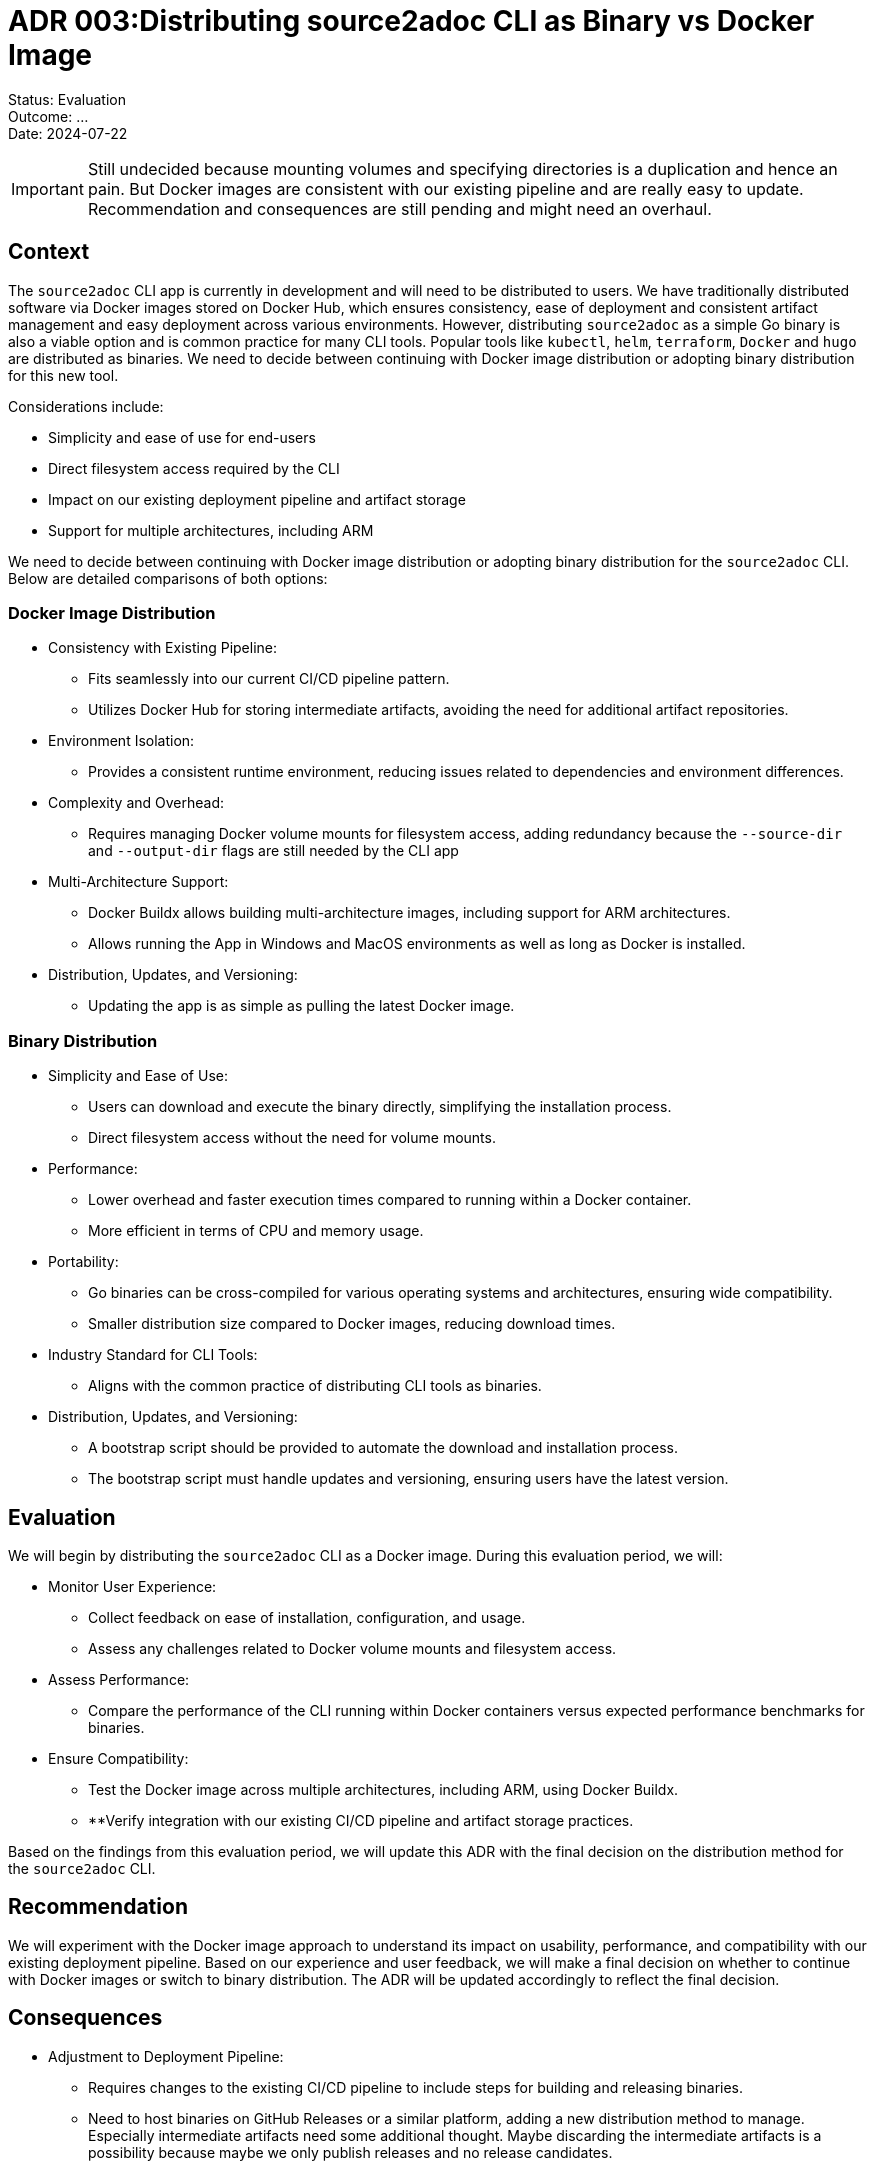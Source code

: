 = ADR 003:Distributing source2adoc CLI as Binary vs Docker Image

====
Status: Evaluation +
Outcome: ... +
Date: 2024-07-22
====

IMPORTANT: Still undecided because mounting volumes and specifying directories is a duplication and hence an pain. But Docker images are consistent with our existing pipeline and are really easy to update. Recommendation and consequences are still pending and might need an overhaul.

== Context
The `source2adoc` CLI app is currently in development and will need to be distributed to users. We have traditionally distributed software via Docker images stored on Docker Hub, which ensures consistency, ease of deployment and consistent artifact management and easy deployment across various environments. However, distributing `source2adoc` as a simple Go binary is also a viable option and is common practice for many CLI tools. Popular tools like `kubectl`, `helm`, `terraform`, `Docker` and `hugo` are distributed as binaries. We need to decide between continuing with Docker image distribution or adopting binary distribution for this new tool.

Considerations include:

* Simplicity and ease of use for end-users
* Direct filesystem access required by the CLI
* Impact on our existing deployment pipeline and artifact storage
* Support for multiple architectures, including ARM

We need to decide between continuing with Docker image distribution or adopting binary distribution for the `source2adoc` CLI. Below are detailed comparisons of both options:

=== Docker Image Distribution
* Consistency with Existing Pipeline:
** Fits seamlessly into our current CI/CD pipeline pattern.
** Utilizes Docker Hub for storing intermediate artifacts, avoiding the need for additional artifact repositories.
* Environment Isolation:
** Provides a consistent runtime environment, reducing issues related to dependencies and environment differences.
* Complexity and Overhead:
** Requires managing Docker volume mounts for filesystem access, adding redundancy because the `--source-dir` and `--output-dir` flags are still needed by the CLI app
* Multi-Architecture Support:
** Docker Buildx allows building multi-architecture images, including support for ARM architectures.
** Allows running the App in Windows and MacOS environments as well as long as Docker is installed.
* Distribution, Updates, and Versioning:
** Updating the app is as simple as pulling the latest Docker image.

=== Binary Distribution
* Simplicity and Ease of Use:
** Users can download and execute the binary directly, simplifying the installation process.
** Direct filesystem access without the need for volume mounts.
* Performance:
** Lower overhead and faster execution times compared to running within a Docker container.
** More efficient in terms of CPU and memory usage.
* Portability:
** Go binaries can be cross-compiled for various operating systems and architectures, ensuring wide compatibility.
** Smaller distribution size compared to Docker images, reducing download times.
* Industry Standard for CLI Tools:
** Aligns with the common practice of distributing CLI tools as binaries.
* Distribution, Updates, and Versioning:
** A bootstrap script should be provided to automate the download and installation process.
** The bootstrap script must handle updates and versioning, ensuring users have the latest version.

== Evaluation
We will begin by distributing the `source2adoc` CLI as a Docker image. During this evaluation period, we will:

* Monitor User Experience:
** Collect feedback on ease of installation, configuration, and usage.
** Assess any challenges related to Docker volume mounts and filesystem access.
* Assess Performance:
** Compare the performance of the CLI running within Docker containers versus expected performance benchmarks for binaries.
* Ensure Compatibility:
** Test the Docker image across multiple architectures, including ARM, using Docker Buildx.
** **Verify integration with our existing CI/CD pipeline and artifact storage practices.

Based on the findings from this evaluation period, we will update this ADR with the final decision on the distribution method for the `source2adoc` CLI.


== Recommendation
We will experiment with the Docker image approach to understand its impact on usability, performance, and compatibility with our existing deployment pipeline. Based on our experience and user feedback, we will make a final decision on whether to continue with Docker images or switch to binary distribution. The ADR will be updated accordingly to reflect the final decision.


== Consequences
* Adjustment to Deployment Pipeline:
** Requires changes to the existing CI/CD pipeline to include steps for building and releasing binaries.
** Need to host binaries on GitHub Releases or a similar platform, adding a new distribution method to manage. Especially intermediate artifacts need some additional thought. Maybe discarding the intermediate artifacts is a possibility because maybe we only publish releases and no release candidates.

== Author
ChatGPT (this ADR was created with the help of ChatGPT, but the decision lies with the team, not the AI).
